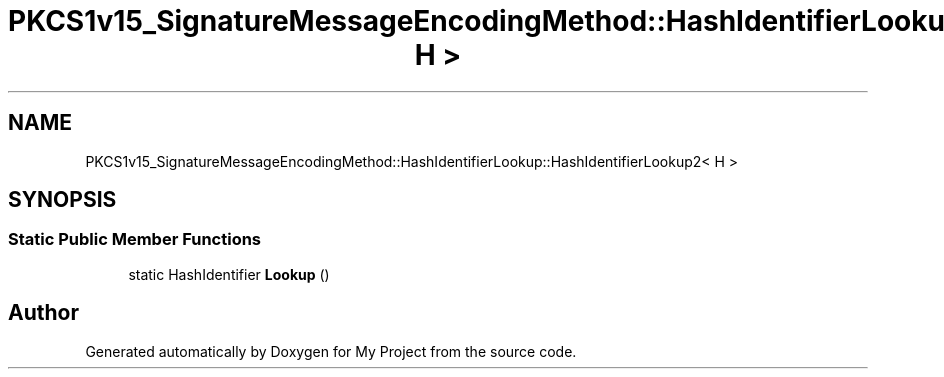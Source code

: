 .TH "PKCS1v15_SignatureMessageEncodingMethod::HashIdentifierLookup::HashIdentifierLookup2< H >" 3 "My Project" \" -*- nroff -*-
.ad l
.nh
.SH NAME
PKCS1v15_SignatureMessageEncodingMethod::HashIdentifierLookup::HashIdentifierLookup2< H >
.SH SYNOPSIS
.br
.PP
.SS "Static Public Member Functions"

.in +1c
.ti -1c
.RI "static HashIdentifier \fBLookup\fP ()"
.br
.in -1c

.SH "Author"
.PP 
Generated automatically by Doxygen for My Project from the source code\&.
